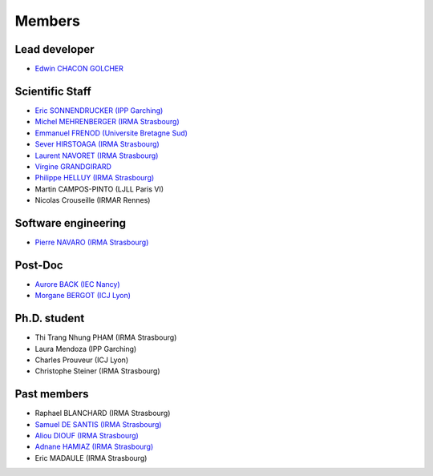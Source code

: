 
=================
Members
=================

Lead developer
---------------
* `Edwin CHACON GOLCHER <http://www.linkedin.com/pub/edwin-chacón-golcher/0/79b/295>`_

Scientific Staff
----------------

* `Eric SONNENDRUCKER (IPP Garching) <http://www.ipp.mpg.de/ippcms/eng/pr/institut/organigramm/leitung/sonnendruecker.html>`_
* `Michel MEHRENBERGER (IRMA Strasbourg) <https://www.researchgate.net/profile/Michel_Mehrenberger/>`_
* `Emmanuel FRENOD (Universite Bretagne Sud) <http://www.linkedin.com/pub/emmanuel-frenod/11/68a/133>`_
* `Sever HIRSTOAGA (IRMA Strasbourg) <http://www-irma.u-strasbg.fr/~hirstoag/>`_
* `Laurent NAVORET (IRMA Strasbourg)  <http://www-irma.u-strasbg.fr/~navoret>`_
* `Virgine GRANDGIRARD <http://www.researchgate.net/profile/Virginie_Grandgirard/>`_
* `Philippe HELLUY (IRMA Strasbourg) <http://www.linkedin.com/pub/philippe-helluy/34/147/952>`_
* Martin CAMPOS-PINTO (LJLL Paris VI)
* Nicolas Crouseille (IRMAR Rennes)

Software engineering
--------------------
* `Pierre NAVARO (IRMA Strasbourg) <http://www-irma.u-strasbg.fr/~navaro>`_

Post-Doc
--------
* `Aurore BACK (IEC Nancy) <https://sites.google.com/site/siteauroreback/>`_
* `Morgane BERGOT (ICJ Lyon) <http://math.univ-lyon1.fr/~bergot/>`_

Ph.D. student
-------------
* Thi Trang Nhung PHAM (IRMA Strasbourg)
* Laura Mendoza (IPP Garching)
* Charles Prouveur (ICJ Lyon)
* Christophe Steiner (IRMA Strasbourg)

Past members
-----------------

* Raphael BLANCHARD (IRMA Strasbourg)
* `Samuel DE SANTIS (IRMA Strasbourg) <http://www.linkedin.com/pub/samuel-de-santis/80/468/815>`_
* `Aliou DIOUF (IRMA Strasbourg) <http://www.linkedin.com/pub/aliou-diouf/4a/932/28a>`_
* `Adnane HAMIAZ (IRMA Strasbourg) <http://www.linkedin.com/pub/hamiaz-adnane/59/11b/671>`_
* Eric MADAULE (IRMA Strasbourg)
